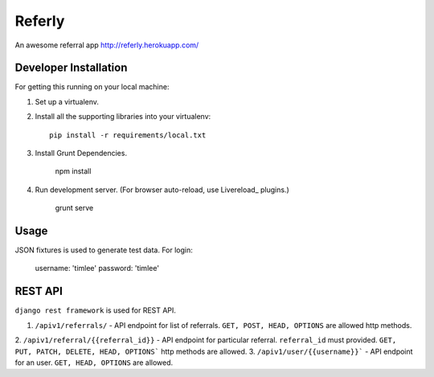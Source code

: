 Referly
========

An awesome referral app http://referly.herokuapp.com/


Developer Installation
-----------------------

For getting this running on your local machine:

1. Set up a virtualenv.
2. Install all the supporting libraries into your virtualenv::

    pip install -r requirements/local.txt

3. Install Grunt Dependencies.

    npm install

4. Run development server. (For browser auto-reload, use Livereload_ plugins.)

    grunt serve


Usage
------

JSON fixtures is used to generate test data.
For login:
    username: 'timlee'
    password: 'timlee'


REST API
--------

``django rest framework`` is used for REST API.

1. ``/apiv1/referrals/`` - API endpoint for list of referrals. ``GET, POST, HEAD, OPTIONS`` are allowed http methods.

2. ``/apiv1/referral/{{referral_id}}`` - API endpoint for particular referral. ``referral_id`` must
provided. ``GET, PUT, PATCH, DELETE, HEAD, OPTIONS``` http methods are allowed.
3. ``/apiv1/user/{{username}}``` - API endpoint for an user. ``GET, HEAD, OPTIONS`` are allowed.